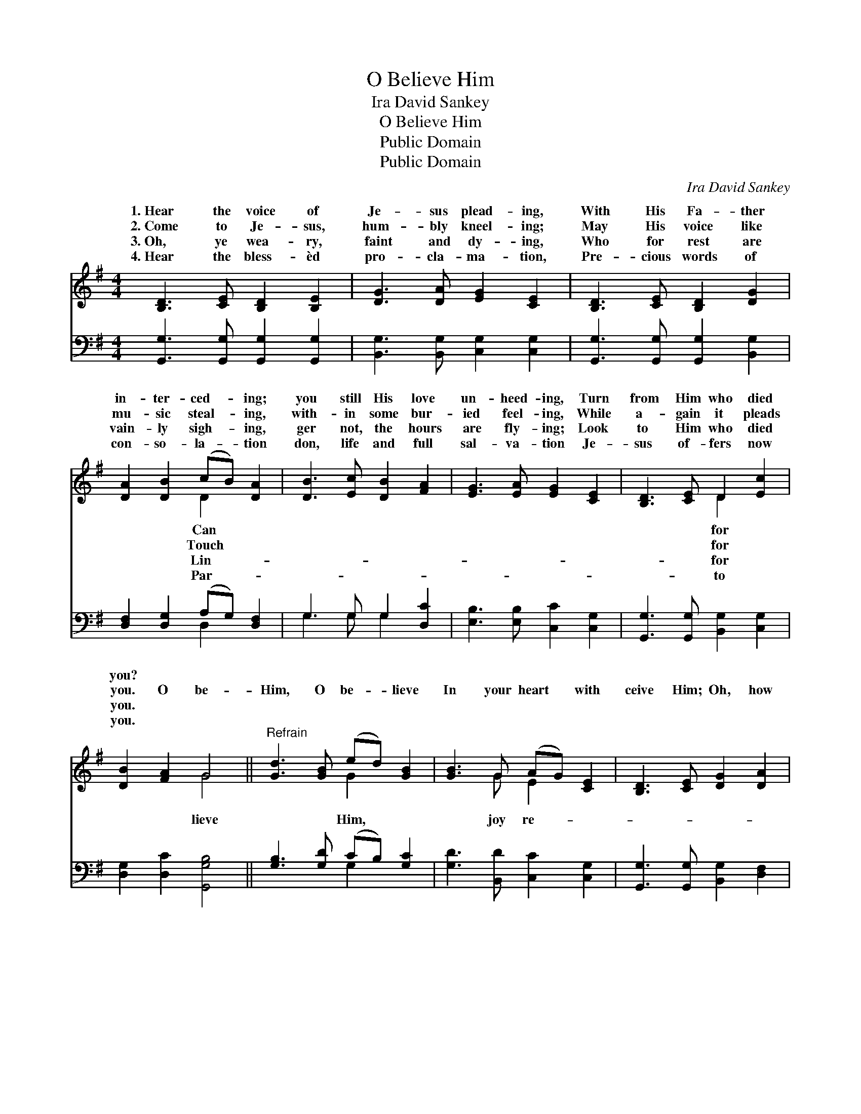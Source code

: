 X:1
T:O Believe Him
T:Ira David Sankey
T:O Believe Him
T:Public Domain
T:Public Domain
C:Ira David Sankey
Z:Public Domain
%%score ( 1 2 ) ( 3 4 )
L:1/8
M:4/4
K:G
V:1 treble 
V:2 treble 
V:3 bass 
V:4 bass 
V:1
 [B,D]3 [CE] [B,D]2 [B,E]2 | [DG]3 [DA] [EG]2 [CE]2 | [B,D]3 [CE] [B,D]2 [DG]2 | %3
w: 1.~Hear the voice of|Je- sus plead- ing,|With His Fa- ther|
w: 2.~Come to Je- sus,|hum- bly kneel- ing;|May His voice like|
w: 3.~Oh, ye wea- ry,|faint and dy- ing,|Who for rest are|
w: 4.~Hear the bless- èd|pro- cla- ma- tion,|Pre- cious words of|
 [DA]2 [DB]2 (cB) [DA]2 | [DB]3 [Ec] [DB]2 [FA]2 | [EG]3 [EA] [EG]2 [CE]2 | [B,D]3 [CE] D2 [Ec]2 | %7
w: in- ter- ced- * ing;|you still His love|un- heed- ing, Turn|from Him who died|
w: mu- sic steal- * ing,|with- in some bur-|ied feel- ing, While|a- gain it pleads|
w: vain- ly sigh- * ing,|ger not, the hours|are fly- ing; Look|to Him who died|
w: con- so- la- * tion|don, life and full|sal- va- tion Je-|sus of- fers now|
 [DB]2 [FA]2 G4 ||"^Refrain" [Gd]3 [GB] (ed) [GB]2 | [GB]3 G (AG) [CE]2 | [B,D]3 [CE] [DG]2 [DA]2 | %11
w: you? * *||||
w: you. O be-|Him, O be- * lieve|In your heart * with|ceive Him; Oh, how|
w: you. * *||||
w: you. * *||||
 [DB]3 [FA] [GB]2 [Gd]2 | [Gd]3 [GB] (ed) [GB]2 | [GB]3 G (AG) [CE]2 | [B,D]3 [CE] [B,G]2 [Ec]2 | %15
w: ||||
w: can you slight and|grieve Him, When * He|His life for * you?||
w: ||||
w: ||||
 [DB]2 [DA]2 [DG]4 |] %16
w: |
w: |
w: |
w: |
V:2
 x8 | x8 | x8 | x4 D2 x2 | x8 | x8 | x4 D2 x2 | x4 G4 || x4 G2 x2 | x3 G E2 x2 | x8 | x8 | %12
w: |||Can|||for||||||
w: |||Touch|||for|lieve|Him,|joy re-|||
w: |||Lin-|||for||||||
w: |||Par-|||to||||||
 x4 G2 x2 | x3 G E2 x2 | x8 | x8 |] %16
w: ||||
w: gave||||
w: ||||
w: ||||
V:3
 [G,,G,]3 [G,,G,] [G,,G,]2 [G,,G,]2 | [B,,G,]3 [B,,G,] [C,G,]2 [C,G,]2 | %2
 [G,,G,]3 [G,,G,] [G,,G,]2 [B,,G,]2 | [D,F,]2 [D,G,]2 (A,G,) [D,F,]2 | G,3 G, G,2 [D,C]2 | %5
 [E,B,]3 [E,B,] [C,C]2 [C,G,]2 | [G,,G,]3 [G,,G,] [B,,G,]2 [C,G,]2 | [D,G,]2 [D,C]2 [G,,G,B,]4 || %8
 [G,B,]3 [G,D] (CB,) [G,C]2 | [G,D]3 [B,,D] [C,C]2 [C,G,]2 | [G,,G,]3 [G,,G,] [B,,G,]2 [D,F,]2 | %11
 G,3 [D,D] [G,D]2 [G,B,]2 | [G,B,]3 [G,D] (CB,) [G,D]2 | [G,D]3 [B,,D] [C,C]2 [C,G,]2 | %14
 G,3 G, G,2 [C,G,]2 | [D,G,]2 [D,C]2 [G,,B,]4 |] %16
V:4
 x8 | x8 | x8 | x4 D,2 x2 | G,3 G, G,2 x2 | x8 | x8 | x8 || x4 G,2 x2 | x8 | x8 | G,3 x5 | %12
 x4 G,2 x2 | x8 | G,3 G, G,2 x2 | x8 |] %16

